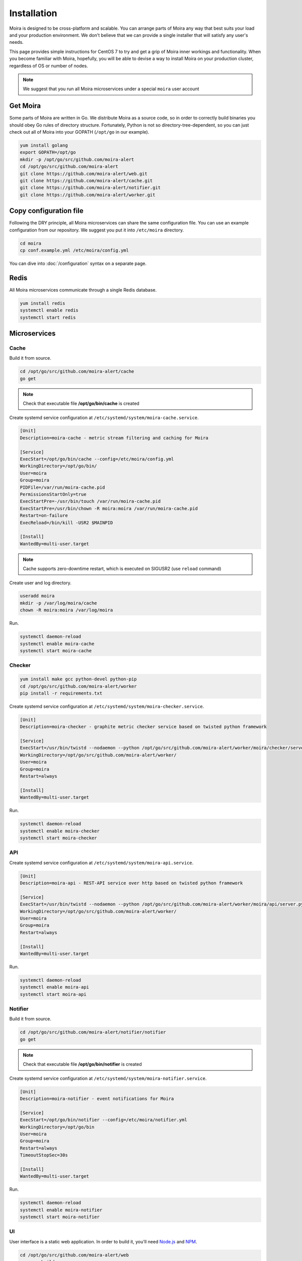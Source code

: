 Installation
============

.. _carbon-c-relay: https://github.com/grobian/carbon-c-relay
.. _Node.js: https://nodejs.org/
.. _NPM: https://www.npmjs.com/

Moira is designed to be cross-platform and scalable. You can arrange parts of Moira any way that
best suits your load and your production environment. We don't believe that we can provide a single
installer that will satisfy any user's needs.

This page provides simple instructions for CentOS 7 to try and get a grip of Moira inner workings
and functionality. When you become familiar with Moira, hopefully, you will be able to devise a way
to install Moira on your production cluster, regardless of OS or number of nodes.

.. note:: We suggest that you run all Moira microservices under a special ``moira`` user account

Get Moira
^^^^^^^^^

Some parts of Moira are written in Go. We distribute Moira as a source code, so in order to
correctly build binaries you should obey Go rules of directory structure. Fortunately, Python is
not so directory-tree-dependent, so you can just check out all of Moira into your GOPATH
(``/opt/go`` in our example).

.. code-block:: bash

   yum install golang
   export GOPATH=/opt/go
   mkdir -p /opt/go/src/github.com/moira-alert
   cd /opt/go/src/github.com/moira-alert
   git clone https://github.com/moira-alert/web.git
   git clone https://github.com/moira-alert/cache.git
   git clone https://github.com/moira-alert/notifier.git
   git clone https://github.com/moira-alert/worker.git


Copy configuration file
^^^^^^^^^^^^^^^^^^^^^^^

Following the DRY principle, all Moira microservices can share the same configuration file.
You can use an example configuration from our repository. We suggest you put it into ``/etc/moira``
directory.

.. code-block:: bash

   cd moira
   cp conf.example.yml /etc/moira/config.yml

You can dive into :doc:`/configuration` syntax on a separate page.


Redis
^^^^^

All Moira microservices communicate through a single Redis database.

.. code-block:: bash

   yum install redis
   systemctl enable redis
   systemctl start redis


Microservices
^^^^^^^^^^^^^

Cache
-----

Build it from source.

.. code-block:: bash

   cd /opt/go/src/github.com/moira-alert/cache
   go get

.. note:: Check that executable file **/opt/go/bin/cache** is created

Create systemd service configuration at ``/etc/systemd/system/moira-cache.service``.

.. code-block:: text

   [Unit]
   Description=moira-cache - metric stream filtering and caching for Moira

   [Service]
   ExecStart=/opt/go/bin/cache --config=/etc/moira/config.yml
   WorkingDirectory=/opt/go/bin/
   User=moira
   Group=moira
   PIDFile=/var/run/moira-cache.pid
   PermissionsStartOnly=true
   ExecStartPre=-/usr/bin/touch /var/run/moira-cache.pid
   ExecStartPre=/usr/bin/chown -R moira:moira /var/run/moira-cache.pid
   Restart=on-failure
   ExecReload=/bin/kill -USR2 $MAINPID

   [Install]
   WantedBy=multi-user.target

.. note:: Cache supports zero-downtime restart, which is executed on SIGUSR2 (use ``reload`` command)

Create user and log directory.

.. code-block:: bash

   useradd moira
   mkdir -p /var/log/moira/cache
   chown -R moira:moira /var/log/moira

Run.

.. code-block:: bash

   systemctl daemon-reload
   systemctl enable moira-cache
   systemctl start moira-cache


Checker
-------

.. code-block:: bash

   yum install make gcc python-devel python-pip
   cd /opt/go/src/github.com/moira-alert/worker
   pip install -r requirements.txt

Create systemd service configuration at ``/etc/systemd/system/moira-checker.service``.

.. code-block:: text

   [Unit]
   Description=moira-checker - graphite metric checker service based on twisted python framework

   [Service]
   ExecStart=/usr/bin/twistd --nodaemon --python /opt/go/src/github.com/moira-alert/worker/moira/checker/server.py --pidfile=  --logger moira.logs.checker -r epoll
   WorkingDirectory=/opt/go/src/github.com/moira-alert/worker/
   User=moira
   Group=moira
   Restart=always

   [Install]
   WantedBy=multi-user.target

Run.

.. code-block:: bash

   systemctl daemon-reload
   systemctl enable moira-checker
   systemctl start moira-checker


API
---

Create systemd service configuration at ``/etc/systemd/system/moira-api.service``.

.. code-block:: text

   [Unit]
   Description=moira-api - REST-API service over http based on twisted python framework

   [Service]
   ExecStart=/usr/bin/twistd --nodaemon --python /opt/go/src/github.com/moira-alert/worker/moira/api/server.py --pidfile=  --logger moira.logs.api -r epoll
   WorkingDirectory=/opt/go/src/github.com/moira-alert/worker/
   User=moira
   Group=moira
   Restart=always

   [Install]
   WantedBy=multi-user.target

Run.

.. code-block:: bash

   systemctl daemon-reload
   systemctl enable moira-api
   systemctl start moira-api


Notifier
--------

Build it from source.

.. code-block:: bash

   cd /opt/go/src/github.com/moira-alert/notifier/notifier
   go get

.. note:: Check that executable file **/opt/go/bin/notifier** is created


Create systemd service configuration at ``/etc/systemd/system/moira-notifier.service``.

.. code-block:: text

   [Unit]
   Description=moira-notifier - event notifications for Moira

   [Service]
   ExecStart=/opt/go/bin/notifier --config=/etc/moira/notifier.yml
   WorkingDirectory=/opt/go/bin
   User=moira
   Group=moira
   Restart=always
   TimeoutStopSec=30s

   [Install]
   WantedBy=multi-user.target

Run.

.. code-block:: bash

   systemctl daemon-reload
   systemctl enable moira-notifier
   systemctl start moira-notifier


UI
--

User interface is a static web application. In order to build it, you'll need Node.js_ and NPM_.

.. code-block:: bash

   cd /opt/go/src/github.com/moira-alert/web
   npm run build
   mkdir /var/local/www/moira
   cp -r dist /var/local/www/moira/
   cp index.html /var/local/www/moira/
   cp config.example.json /var/local/www/moira/config.json

.. note:: Edit config.json and remove unused contact types.


Usually, you'll want to use Nginx to serve pages. Here is a config example.

.. code-block:: text

    server {
        listen 127.0.0.1:80;
        location / {
            root /var/local/www/moira;
            index index.html;
        }
        location /api/ {
            proxy_pass http://127.0.0.1:8081;
        }
    }


Send metrics to cache
---------------------

This is an important and non-obvious part. Default Graphite relay does not support duplicating
metric stream to several backends, which is how Moira works. Good news is that you probably already
use a different relay that supports duplication, because default relay is very slow.

Here is an example of carbon-c-relay_ configuration for Moira.

.. code-block:: text

   cluster moira
   forward
       moira-host:2003
   ;

   match *
       send to moira
   ;

.. note:: replace **moira-host** with your host name
